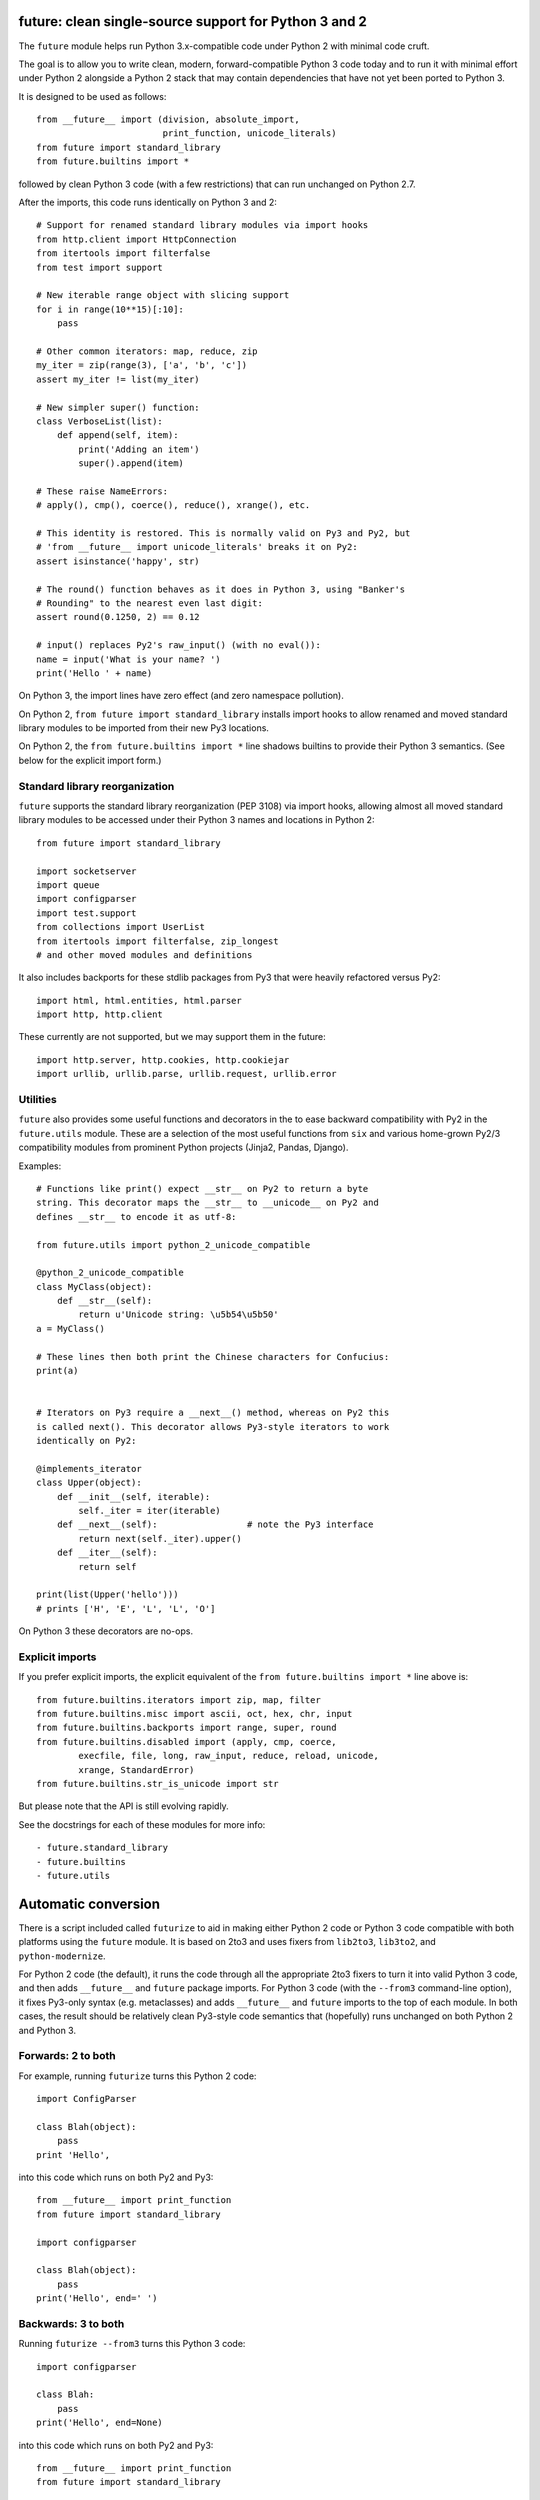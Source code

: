 future: clean single-source support for Python 3 and 2
======================================================

The ``future`` module helps run Python 3.x-compatible code under Python 2
with minimal code cruft.

The goal is to allow you to write clean, modern, forward-compatible
Python 3 code today and to run it with minimal effort under Python 2
alongside a Python 2 stack that may contain dependencies that have not
yet been ported to Python 3.

It is designed to be used as follows::

    from __future__ import (division, absolute_import,
                            print_function, unicode_literals)
    from future import standard_library
    from future.builtins import *
    
followed by clean Python 3 code (with a few restrictions) that can run
unchanged on Python 2.7.

After the imports, this code runs identically on Python 3 and 2::
    
    # Support for renamed standard library modules via import hooks
    from http.client import HttpConnection
    from itertools import filterfalse
    from test import support

    # New iterable range object with slicing support
    for i in range(10**15)[:10]:
        pass
    
    # Other common iterators: map, reduce, zip
    my_iter = zip(range(3), ['a', 'b', 'c'])
    assert my_iter != list(my_iter)
    
    # New simpler super() function:
    class VerboseList(list):
        def append(self, item):
            print('Adding an item')
            super().append(item)
    
    # These raise NameErrors:
    # apply(), cmp(), coerce(), reduce(), xrange(), etc.
    
    # This identity is restored. This is normally valid on Py3 and Py2, but
    # 'from __future__ import unicode_literals' breaks it on Py2:
    assert isinstance('happy', str)
    
    # The round() function behaves as it does in Python 3, using "Banker's
    # Rounding" to the nearest even last digit:
    assert round(0.1250, 2) == 0.12
    
    # input() replaces Py2's raw_input() (with no eval()):
    name = input('What is your name? ')
    print('Hello ' + name)


On Python 3, the import lines have zero effect (and zero namespace
pollution).

On Python 2, ``from future import standard_library`` installs
import hooks to allow renamed and moved standard library modules to be
imported from their new Py3 locations.

On Python 2, the ``from future.builtins import *`` line shadows builtins
to provide their Python 3 semantics. (See below for the explicit import
form.)


Standard library reorganization
-------------------------------
``future`` supports the standard library reorganization (PEP 3108)
via import hooks, allowing almost all moved standard library modules to be
accessed under their Python 3 names and locations in Python 2::
    
    from future import standard_library
    
    import socketserver
    import queue
    import configparser
    import test.support
    from collections import UserList
    from itertools import filterfalse, zip_longest
    # and other moved modules and definitions

It also includes backports for these stdlib packages from Py3 that were
heavily refactored versus Py2::
    
    import html, html.entities, html.parser
    import http, http.client

These currently are not supported, but we may support them in the
future::
    
    import http.server, http.cookies, http.cookiejar
    import urllib, urllib.parse, urllib.request, urllib.error


Utilities
---------
``future`` also provides some useful functions and decorators in the
to ease backward compatibility with Py2 in the ``future.utils`` module.
These are a selection of the most useful functions from ``six`` and
various home-grown Py2/3 compatibility modules from prominent Python
projects (Jinja2, Pandas, Django).

Examples::

    # Functions like print() expect __str__ on Py2 to return a byte
    string. This decorator maps the __str__ to __unicode__ on Py2 and
    defines __str__ to encode it as utf-8:

    from future.utils import python_2_unicode_compatible

    @python_2_unicode_compatible
    class MyClass(object):
        def __str__(self):
            return u'Unicode string: \u5b54\u5b50'
    a = MyClass()

    # These lines then both print the Chinese characters for Confucius:
    print(a)


    # Iterators on Py3 require a __next__() method, whereas on Py2 this
    is called next(). This decorator allows Py3-style iterators to work
    identically on Py2:

    @implements_iterator
    class Upper(object):
        def __init__(self, iterable):
            self._iter = iter(iterable)
        def __next__(self):                 # note the Py3 interface
            return next(self._iter).upper()
        def __iter__(self):
            return self

    print(list(Upper('hello')))
    # prints ['H', 'E', 'L', 'L', 'O']

On Python 3 these decorators are no-ops.


Explicit imports
----------------
If you prefer explicit imports, the explicit equivalent of the ``from
future.builtins import *`` line above is::
    
    from future.builtins.iterators import zip, map, filter
    from future.builtins.misc import ascii, oct, hex, chr, input
    from future.builtins.backports import range, super, round
    from future.builtins.disabled import (apply, cmp, coerce,
            execfile, file, long, raw_input, reduce, reload, unicode,
            xrange, StandardError)
    from future.builtins.str_is_unicode import str

But please note that the API is still evolving rapidly.

See the docstrings for each of these modules for more info::

- future.standard_library
- future.builtins
- future.utils


Automatic conversion
====================

There is a script included called ``futurize`` to aid in making either
Python 2 code or Python 3 code compatible with both platforms using the
``future`` module. It is based on 2to3 and uses fixers from ``lib2to3``,
``lib3to2``, and ``python-modernize``.

For Python 2 code (the default), it runs the code through all the
appropriate 2to3 fixers to turn it into valid Python 3 code, and then
adds ``__future__`` and ``future`` package imports. For Python 3 code
(with the ``--from3`` command-line option), it fixes Py3-only syntax
(e.g.  metaclasses) and adds ``__future__`` and ``future`` imports to the
top of each module. In both cases, the result should be relatively clean
Py3-style code semantics that (hopefully) runs unchanged on both Python 2
and Python 3.

Forwards: 2 to both
--------------------
For example, running ``futurize`` turns this Python 2 code::
    
    import ConfigParser

    class Blah(object):
        pass
    print 'Hello',

into this code which runs on both Py2 and Py3::
    
    from __future__ import print_function
    from future import standard_library
    
    import configparser

    class Blah(object):
        pass
    print('Hello', end=' ')


Backwards: 3 to both
--------------------
Running ``futurize --from3`` turns this Python 3 code::
    
    import configparser

    class Blah:
        pass
    print('Hello', end=None)

into this code which runs on both Py2 and Py3::
    
    from __future__ import print_function
    from future import standard_library
    
    import configparser

    class Blah(object):
        pass
    print('Hello', end=None)

Notice that in both cases ``futurize`` forces a new-style class and
imports the renamed stdlib module under its Py3 name.

It also handles the following Python 3 features:

- keyword-only arguments
- metaclasses (using ``future.utils.with_metaclass``)


Credits
=======
:Author:  Ed Schofield
:Sponsor: Python Charmers Pty Ltd, Australia, and Python Charmers Pte
          Ltd, Singapore. http://pythoncharmers.com
:Others:  - ``future`` incorporates the ``six`` module by Benjamin
            Peterson.
          - The ``futurize`` script uses ``lib2to3``, ``lib3to2``, and
            parts of Armin Ronacher's ``python-modernize`` code.
          - The backported ``super()`` and ``range()`` functions are
            derived from Ryan Kelly's ``magicsuper`` module and Dan Crosta's
            ``xrange`` module.
          - The ``python_2_unicode_compatible`` decorator is from
            ``django.utils.encoding``.


Licensing
---------
Copyright 2013 Python Charmers Pty Ltd, Australia.
The software is distributed under an MIT licence. See LICENSE.txt.


FAQ
===
:Q: Why use this approach?

:A: Here are some quotes:

- "Django's developers have found that attempting to write Python 3 code
  that's compatible with Python 2 is much more rewarding than the
  opposite." from https://docs.djangoproject.com/en/dev/topics/python3/

- "Thanks to Python 3 being more strict about things than Python 2 (e.g., bytes
  vs. strings), the source translation [from Python 3 to 2] can be easier and
  more straightforward than from Python 2 to 3. Plus it gives you more direct
  experience developing in Python 3 which, since it is the future of Python, is
  a good thing long-term."
  from the official guide "Porting Python 2 Code to Python 3" by Brett Cannon:
  http://docs.python.org/2/howto/pyporting.html

- "Developer energy should be reserved for addressing real technical
  difficulties associated with the Python 3 transition (like distinguishing
  their 8-bit text strings from their binary data). They shouldn't be punished
  with additional code changes ..."
  also PEP 414: from http://www.python.org/dev/peps/pep-0414/

- "Duplication of effort is wasteful, and replacing the various
  home-grown approaches with a standard feature usually ends up making
  things more readable, and interoperable as well." -- Guido van Rossum,
  from http://www.artima.com/weblogs/viewpost.jsp?thread=86641.


:Q: Who is this for?

:A: 1. People who would prefer to write clean, future-proof Python
       3-compatible code, but whose day-jobs require that their code run on a
       Python 2 stack.

    2. People who wish to simplify migration of their codebases to Python 3.3+,
       module by module and feature by feature.

    3. People with existing or new Python 3 codebases who wish to provide
       Python 2.7 support easily.

    4. People who want to save time and reduce bugs with porting by not
       having to write their own home-grown Python 2/3 compatibility
       modules.


:Q: Why is there a need for this?

:A: "Python 2 is the next COBOL." - Alex Gaynor, at PyCon AU 2013

    Python 2.7 is the end of the Python 2 line. The language and standard
    libraries are improving only in Python 3.x. Python 3.3 is a better
    language and better set of standard libraries than Python 2.x in
    almost every way.

    ``future`` helps you to take advantage of the cleaner semantics of
    Python 3 code today while still supporting Python 2. The goal is to
    facilitate writing future-proof code and give the Python community an
    easier upgrade path to Python 3.
    

:Q: Are there any example of Python 2 packages ported to Python 3 using ``future`` and ``futurize``?

:A: Yes, an example is the port of ``xlwt``, available here::
``xlwt`` and ``iso8601``, available here::

- https://github.com/python-excel/xlwt/pull/32


Other compatibility tools
-------------------------

:Q: What is the relationship between this project, ``2to3``, and
    ``lib2to3``?

:A: ``2to3`` is a powerful and flexible tool that can produce different
    styles of Python 3 code. It is, however, primarily designed for
    one-way porting efforts, for projects that can leave behind Python 2
    support.

    The example at the top of the 2to3 docs
    (http://docs.python.org/2/library/2to3.html) illustrates this point.
    After transformation, ``example.py`` looks like this::

        def greet(name):
            print("Hello, {0}!".format(name))
        print("What's your name?")
        name = input()
        greet(name)

    This is Python 3 code that, although syntactically valid on Python 2,
    is semantically incorrect. On Python 2, it raises an exception for
    most inputs; worse, it allows arbitrary code execution by the user
    for specially crafted inputs.

    This is not an isolated example; almost every output of ``2to3`` will
    need modification to provide backward compatibility with Python 2.
    ``future`` is designed for just this purpose.

    ``future`` contains a script called ``futurize`` that is based on
    ``lib2to3`` and ``lib3to2`` and a select set of their fixers.
    ``futurize`` is designed to turn Python 2 (or Python 3) code into
    code that is compatible with both platforms.


:Q: Can't I maintain a Python 2 codebase and use 2to3 to automatically
    convert to Python 3 in the setup script?

:A: Yes, this is possible, and was originally the approach recommended by
    Python's core developers, but has big drawbacks.
    
    First, your actual working codebase will be stuck with only Python
    2's features (and its warts) for as long as you need to retain Python
    2 compatibility. This may be at least 5 years for many projects.
    
    This approach also carries the significant disadvantage that you
    cannot apply patches submitted by Python 3 users against the
    auto-generated Python 3 code. (See
    http://www.youtube.com/watch?v=xNZ4OVO2Z_E.)


:Q: What is the relationship between this project and ``six``?

:A: ``future`` is a more comprehensive and higher-level interface that
    subsumes the ``six`` module (available as ``future.utils.six``).
    
    They share the same goal of making it possible to write a
    single-source codebase that works on both Python 2 and Python 3
    without modification. ``future`` makes it easier to write standard
    Python 3 code that is a cleaner interface that runs on both
    platforms, and ``future`` provides a more complete set of support for
    Python 3's features (and restores a few Py2 features removed from
    Python 3).
    
    Codebases that use ``six`` directly tend to be mixtures of
    Python 2 code, Python 3 code, and ``six``-specific wrapper
    interfaces. In practice it sometimes looks like this::
    
        from sklearn.externals.six.moves import (cStringIO as StringIO,
                                                 xrange)

        for i, (k, v) in enumerate(sorted(six.iteritems(params))):
            # ...

        if utils.PY3:
            exec(open('setup.py').read(), {'__name__'='__main__'})
        else:
            execfile('setup.py', {'__name__'='__main__'})
        
        for i in xrange(n):          # non-standard Python 3
            pass
    
    Such a mixture of interfaces puts a maintenance burden on the code to
    support both versions.

    Here is the equivalent code using the ``future`` module::
    
        from future import standard_library
        from future.builtins import range
        from future.utils.frompy2 import execfile

        for i, (k, v) in enumerate(sorted(params.items())):
            # ...

        execfile('setup.py', {'__name__'='__main__'})
        
        for i in range(n):
            pass
    
    which is standard Python 3 code except for the ``execfile`` function,
    which does not exist in Python 3 and has no clean, simple
    backward-portable equivalent because ``exec`` on Python 2 is a
    statement.

    Another difference is version support: ``future`` supports only
    Python 2.7 and Python 3.3+. In contrast, ``six`` is designed to
    support versions of Python prior to 2.7 and Python 3.0-3.1. Some of
    the interfaces provided by ``six`` (like the ``next()`` and
    ``print_()`` functions) are superseded by features introduced in
    Python 2.6 or 2.7. However, ``future`` incorporates the ``six``
    module as ``future.utils.six``.

    The final difference is in scope: ``future`` offers more backported
    features from Python 3, such as the improved no-argument
    ``super()`` function, the new ``range`` object (with slicing
    support), and rounding behaviour; ``future`` offers some backported
    stdlib modules such as ``urllib``; and ``future`` includes a
    set of other useful Py3k compatibility tools picked from other projects. 
    This should reduce the burden on every project to roll its own py3k
    compatibility wrapper module.

:Q: What is the relationship between this project and ``python-modernize``?

:A: ``python-future`` contains, in addition to the ``future``
    compatibility package, a ``futurize`` script that is similar to
    ``python-modernize.py`` in intent and design (based on ``2to3``).
    
    Whereas ``python-modernize`` converts Py2 code into a common
    subset of Python 2 and 3, with ``six`` as a run-time dependency,
    ``futurize`` converts either Py2 or Py3 code into a common subset of
    Python 2 and 3, with ``future`` as a run-time dependency.    

    Because ``future`` incorporates ``six`` and also provides more
    backported Py3 behaviours, the code resulting from ``futurize``
    should be cleaner and require less additional manual porting effort
    to handle renamed modules and modified builtins.

:Q: How did the original need for this arise?

:A: In teaching Python, we at Python Charmers faced a dilemma: teach
    people Python 3, which was future-proof but not as useful to them because
    of weaker 3rd-party package support, or teach them Python 2, which was
    more useful today but would require people to change their code and
    unlearn various habits soon. We searched for ways to avoid polluting the
    world with more deprecated code, but didn't find a good way.

    Also, in attempting to port ``scikit-learn`` to Python 3, I (Ed) was
    dissatisfied with how much code cruft was necessary to introduce to
    support Python 2 and 3 from a single codebase (the preferred porting
    option). 
    
    Since backward-compatibility with Python 2 may be necessary
    for at least the next 5 years, one of the promised benefits of Python
    3 -- cleaner code with fewer of Python 2's warts -- was difficult to
    realise before in practice in a single codebase that supported both
    platforms.


:Q: Do you support Pypy?

:A: Yes, except for the standard_library feature (currently).
    Feedback and pull requests are welcome!

:Q: Do you support IronPython and/or Jython?

:A: Not sure. This would be nice.


:Q: Can I help?

:A: Yes please :) I welcome bug reports, tests, and pull requests.

